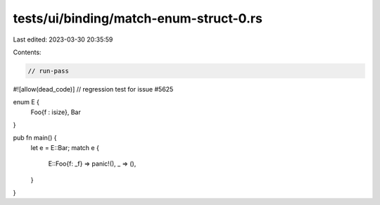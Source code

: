 tests/ui/binding/match-enum-struct-0.rs
=======================================

Last edited: 2023-03-30 20:35:59

Contents:

.. code-block:: rs

    // run-pass
#![allow(dead_code)]
// regression test for issue #5625


enum E {
    Foo{f : isize},
    Bar
}

pub fn main() {
    let e = E::Bar;
    match e {
        E::Foo{f: _f} => panic!(),
        _ => (),
    }
}


